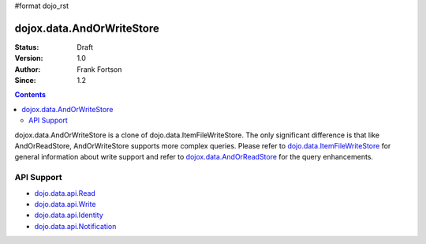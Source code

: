 #format dojo_rst

dojox.data.AndOrWriteStore
==========================

:Status: Draft
:Version: 1.0
:Author: Frank Fortson
:Since: 1.2

.. contents::
  :depth: 3

dojox.data.AndOrWriteStore is a clone of dojo.data.ItemFileWriteStore.  The only significant difference is that like AndOrReadStore, AndOrWriteStore supports more complex queries.  Please refer to `dojo.data.ItemFileWriteStore <dojo/data/ItemFileWriteStore>`_ for general information about write support and refer to `dojox.data.AndOrReadStore <dojoz/data/AndOrReadStore>`_ for the query enhancements.

===========
API Support
===========

* `dojo.data.api.Read <dojo/data/api/Read>`_
* `dojo.data.api.Write <dojo/data/api/Write>`_
* `dojo.data.api.Identity <dojo/data/api/Identity>`_
* `dojo.data.api.Notification <dojo/data/api/Notification>`_
